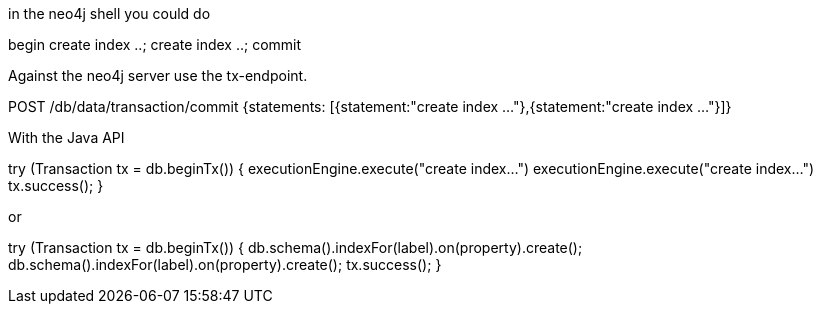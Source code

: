 in the neo4j shell you could do

begin
create index ..;
create index ..;
commit

Against the neo4j server use the tx-endpoint.

POST /db/data/transaction/commit {statements: [{statement:"create index ..."},{statement:"create index ..."}]}

With the Java API

try (Transaction tx = db.beginTx()) {
   executionEngine.execute("create index...")
   executionEngine.execute("create index...")
   tx.success();
}

or

try (Transaction tx = db.beginTx()) {
   db.schema().indexFor(label).on(property).create();
   db.schema().indexFor(label).on(property).create();
   tx.success();
}
